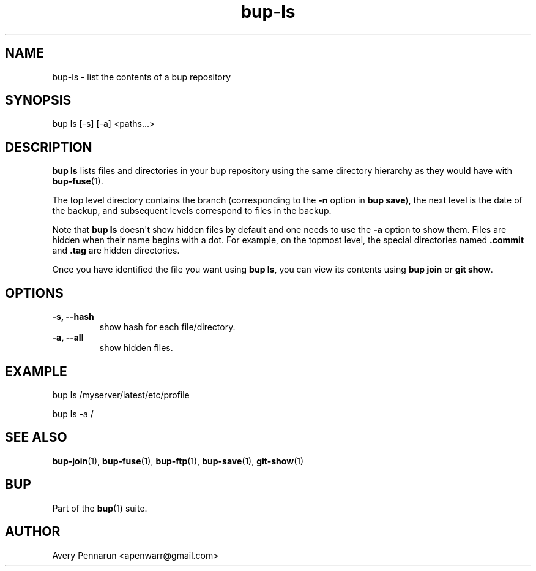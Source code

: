 .TH bup-ls 1 "2011-01-25" "Bup 0\.21-25-g8e3764b"
.SH NAME
.PP
bup-ls - list the contents of a bup repository
.SH SYNOPSIS
.PP
bup ls [-s] [-a] <paths\.\.\.>
.SH DESCRIPTION
.PP
\f[B]bup\ ls\f[] lists files and directories in your bup repository
using the same directory hierarchy as they would have with
\f[B]bup-fuse\f[](1)\.
.PP
The top level directory contains the branch (corresponding to the
\f[B]-n\f[] option in \f[B]bup\ save\f[]), the next level is the
date of the backup, and subsequent levels correspond to files in
the backup\.
.PP
Note that \f[B]bup\ ls\f[] doesn\[aq]t show hidden files by default
and one needs to use the \f[B]-a\f[] option to show them\. Files
are hidden when their name begins with a dot\. For example, on the
topmost level, the special directories named \f[B]\.commit\f[] and
\f[B]\.tag\f[] are hidden directories\.
.PP
Once you have identified the file you want using \f[B]bup\ ls\f[],
you can view its contents using \f[B]bup\ join\f[] or
\f[B]git\ show\f[]\.
.SH OPTIONS
.TP
.B -s, --hash
show hash for each file/directory\.
.RS
.RE
.TP
.B -a, --all
show hidden files\.
.RS
.RE
.SH EXAMPLE
.PP
\f[CR]
      bup\ ls\ /myserver/latest/etc/profile
      
      bup\ ls\ -a\ /
\f[]
.SH SEE ALSO
.PP
\f[B]bup-join\f[](1), \f[B]bup-fuse\f[](1), \f[B]bup-ftp\f[](1),
\f[B]bup-save\f[](1), \f[B]git-show\f[](1)
.SH BUP
.PP
Part of the \f[B]bup\f[](1) suite\.
.SH AUTHOR
Avery Pennarun <apenwarr@gmail.com>
